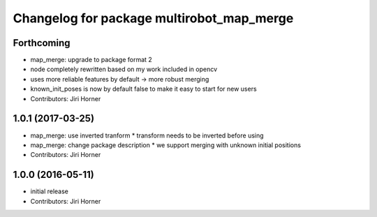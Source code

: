 ^^^^^^^^^^^^^^^^^^^^^^^^^^^^^^^^^^^^^^^^^^
Changelog for package multirobot_map_merge
^^^^^^^^^^^^^^^^^^^^^^^^^^^^^^^^^^^^^^^^^^

Forthcoming
-----------
* map_merge: upgrade to package format 2
* node completely rewritten based on my work included in opencv
* uses more reliable features by default -> more robust merging
* known_init_poses is now by default false to make it easy to start for new users
* Contributors: Jiri Horner

1.0.1 (2017-03-25)
------------------
* map_merge: use inverted tranform
  * transform needs to be inverted before using
* map_merge: change package description
  * we support merging with unknown initial positions
* Contributors: Jiri Horner

1.0.0 (2016-05-11)
------------------
* initial release
* Contributors: Jiri Horner
